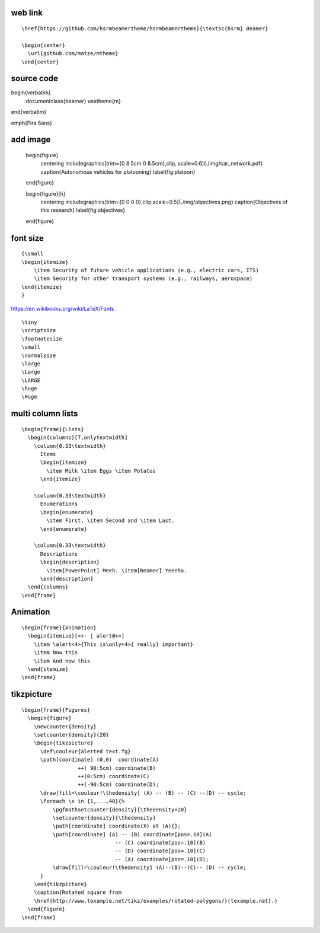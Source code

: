 web link
----------

::

    \href{https://github.com/hsrmbeamertheme/hsrmbeamertheme}{\textsc{hsrm} Beamer}

    \begin{center}
      \url{github.com/matze/mtheme}
    \end{center}

source code
-------------------

\begin{verbatim}    
  \documentclass{beamer}
  \usetheme{m}
\end{verbatim}

\emph{Fira Sans} 

add image
----------------

    \begin{figure} 
        \centering 
        \includegraphics[trim={0 8.5cm 0 8.5cm},clip, scale=0.6]{./img/car_network.pdf} \caption{Autonomous vehicles for platooning} 
        \label{fig:platoon} 
    \end{figure}

    \begin{figure}[h]
        \centering
        \includegraphics[trim={0 0 0 0},clip,scale=0.5]{./img/objectives.png} \caption{Objectives of this research}
        \label{fig:objectives}
    \end{figure}
    
font size
--------------
::

  {\small
  \begin{itemize}
      \item Security of future vehicle applications (e.g., electric cars, ITS)
      \item Security for other transport systems (e.g., railways, aerospace)
  \end{itemize}
  }

https://en.wikibooks.org/wiki/LaTeX/Fonts

::

    \tiny 
    \scriptsize 
    \footnotesize
    \small 
    \normalsize 
    \large 
    \Large 
    \LARGE 
    \huge 	
    \Huge


multi column lists
-----------------------

::

    \begin{frame}{Lists}
      \begin{columns}[T,onlytextwidth]
        \column{0.33\textwidth}
          Items
          \begin{itemize}
            \item Milk \item Eggs \item Potatos
          \end{itemize}

        \column{0.33\textwidth}
          Enumerations
          \begin{enumerate}
            \item First, \item Second and \item Last.
          \end{enumerate}

        \column{0.33\textwidth}
          Descriptions
          \begin{description}
            \item[PowerPoint] Meeh. \item[Beamer] Yeeeha.
          \end{description}
      \end{columns}
    \end{frame}


Animation
----------

::

    \begin{frame}{Animation}
      \begin{itemize}[<+- | alert@+>]
        \item \alert<4>{This is\only<4>{ really} important}
        \item Now this
        \item And now this
      \end{itemize}
    \end{frame}


tikzpicture
---------------

::

    \begin{frame}{Figures}
      \begin{figure}
        \newcounter{density}
        \setcounter{density}{20}
        \begin{tikzpicture}
          \def\couleur{alerted text.fg}
          \path[coordinate] (0,0)  coordinate(A)
                      ++( 90:5cm) coordinate(B)
                      ++(0:5cm) coordinate(C)
                      ++(-90:5cm) coordinate(D);
          \draw[fill=\couleur!\thedensity] (A) -- (B) -- (C) --(D) -- cycle;
          \foreach \x in {1,...,40}{%
              \pgfmathsetcounter{density}{\thedensity+20}
              \setcounter{density}{\thedensity}
              \path[coordinate] coordinate(X) at (A){};
              \path[coordinate] (A) -- (B) coordinate[pos=.10](A)
                                  -- (C) coordinate[pos=.10](B)
                                  -- (D) coordinate[pos=.10](C)
                                  -- (X) coordinate[pos=.10](D);
              \draw[fill=\couleur!\thedensity] (A)--(B)--(C)-- (D) -- cycle;
          }
        \end{tikzpicture}
        \caption{Rotated square from
        \href{http://www.texample.net/tikz/examples/rotated-polygons/}{texample.net}.}
      \end{figure}
    \end{frame}
